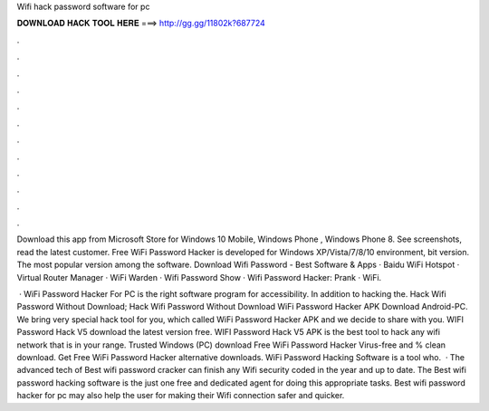 Wifi hack password software for pc



𝐃𝐎𝐖𝐍𝐋𝐎𝐀𝐃 𝐇𝐀𝐂𝐊 𝐓𝐎𝐎𝐋 𝐇𝐄𝐑𝐄 ===> http://gg.gg/11802k?687724



.



.



.



.



.



.



.



.



.



.



.



.

Download this app from Microsoft Store for Windows 10 Mobile, Windows Phone , Windows Phone 8. See screenshots, read the latest customer. Free WiFi Password Hacker is developed for Windows XP/Vista/7/8/10 environment, bit version. The most popular version among the software. Download Wifi Password - Best Software & Apps · Baidu WiFi Hotspot · Virtual Router Manager · WiFi Warden · Wifi Password Show · Wifi Password Hacker: Prank · WiFi.

 · WiFi Password Hacker For PC is the right software program for accessibility. In addition to hacking the. Hack Wifi Password Without Download; Hack Wifi Password Without Download WiFi Password Hacker APK Download Android-PC. We bring very special hack tool for you, which called WiFi Password Hacker APK and we decide to share with you. WIFI Password Hack V5 download the latest version free. WIFI Password Hack V5 APK is the best tool to hack any wifi network that is in your range. Trusted Windows (PC) download Free WiFi Password Hacker Virus-free and % clean download. Get Free WiFi Password Hacker alternative downloads. WiFi Password Hacking Software is a tool who.  · The advanced tech of Best wifi password cracker can finish any Wifi security coded in the year and up to date. The Best wifi password hacking software is the just one free and dedicated agent for doing this appropriate tasks. Best wifi password hacker for pc may also help the user for making their Wifi connection safer and quicker.
